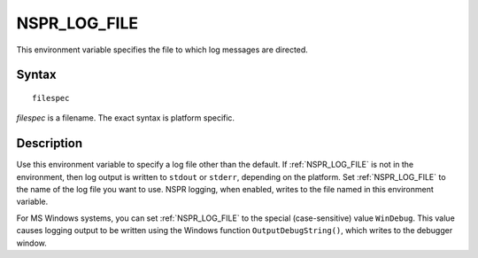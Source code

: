 NSPR_LOG_FILE
=============

This environment variable specifies the file to which log messages are
directed.


Syntax
------

::

   filespec

*filespec* is a filename. The exact syntax is platform specific. 


Description
-----------

Use this environment variable to specify a log file other than the
default. If :ref:`NSPR_LOG_FILE` is not in the environment, then log output
is written to ``stdout`` or ``stderr``, depending on the platform.  Set
:ref:`NSPR_LOG_FILE` to the name of the log file you want to use. NSPR
logging, when enabled, writes to the file named in this environment
variable.

For MS Windows systems, you can set :ref:`NSPR_LOG_FILE` to the special
(case-sensitive) value ``WinDebug``. This value causes logging output to
be written using the Windows function ``OutputDebugString()``, which
writes to the debugger window.
